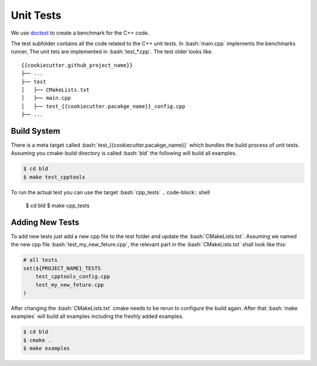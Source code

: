 .. role:: bash(code)
   :language: bash


Unit Tests
=================

We use doctest_ to create a benchmark for the C++ code.


The test subfolder contains all the code related 
to the C++ unit tests.
In :bash:`main.cpp` implements the benchmarks runner,
The unit tets are implemented in :bash:`test_*.cpp`.
The test older looks like.

::

    {{cookiecutter.github_project_name}}
    ├── ...
    ├── test
    │   ├── CMakeLists.txt
    │   ├── main.cpp         
    │   ├── test_{{cookiecutter.pacakge_name}}_config.cpp
    ├── ...




Build System
**********************

There is a meta target called :bash:`test_{{cookiecutter.pacakge_name}}` which bundles the
build process of unit tests.
Assuming you cmake-build directory is called :bash:`bld` the following
will build all examples.

.. code-block:: shell

    $ cd bld
    $ make test_cpptools

To run the actual test you can use the target :bash:`cpp_tests`
.. code-block:: shell

    $ cd bld
    $ make cpp_tests


Adding New Tests
**********************

To add new tests just add a new cpp file to the test
folder and update the :bash:`CMakeLists.txt`.
Assuming we named the new cpp file :bash:`test_my_new_feture.cpp`, 
the relevant part in the :bash:`CMakeLists.txt` shall look like this:

.. code-block:: cmake

    # all tests
    set(${PROJECT_NAME}_TESTS
        test_cpptools_config.cpp
        test_my_new_feture.cpp
    )




After changing the :bash:`CMakeLists.txt` cmake needs to be rerun
to configure the build again.
After that  :bash:`make examples` will build all examples including the
freshly added examples.

.. code-block:: shell

    $ cd bld
    $ cmake .
    $ make examples


.. _doctest: https://github.com/google/benchmark

